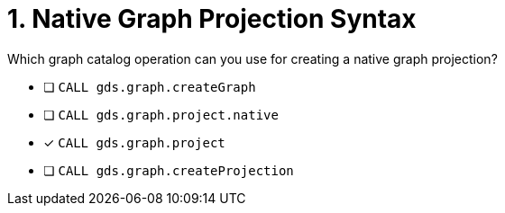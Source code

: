 [.question]
= 1. Native Graph Projection Syntax

Which graph catalog operation can you use for creating a native graph projection?

* [ ] `CALL gds.graph.createGraph`
* [ ] `CALL gds.graph.project.native`
* [x] `CALL gds.graph.project`
* [ ] `CALL gds.graph.createProjection`

//[TIP] - not really much of a type here.....did you read?
//====
//This Cypher clause is typically used to return data to the client using a RETURN clause.
//====